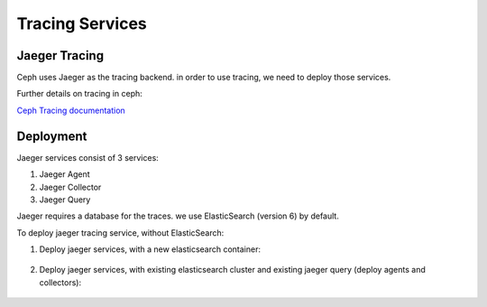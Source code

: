 ================
Tracing Services
================

.. _cephadm-tracing:


Jaeger Tracing
==============

Ceph uses Jaeger as the tracing backend. in order to use tracing, we need to deploy those services.

Further details on tracing in ceph:

`Ceph Tracing documentation <https://docs.ceph.com/en/latest/jaegertracing/#jaeger-distributed-tracing/>`_

Deployment
==========

Jaeger services consist of 3 services:

1. Jaeger Agent

2. Jaeger Collector

3. Jaeger Query

Jaeger requires a database for the traces. we use ElasticSearch (version 6) by default.


To deploy jaeger tracing service, without ElasticSearch:

#. Deploy jaeger services, with a new elasticsearch container:

    .. prompt:: bash #

        ceph orch apply jaeger


#. Deploy jaeger services, with existing elasticsearch cluster and existing jaeger query (deploy agents and collectors):

     .. prompt:: bash #

        ceph orch apply jaeger --without-query -es_nodes=ip:port,..

